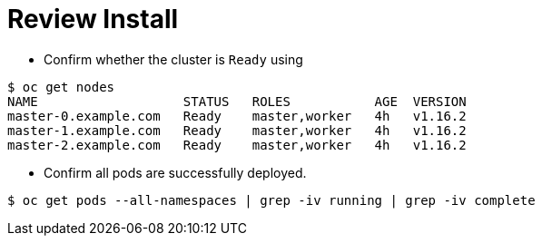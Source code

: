 [id="ipi-install-troubleshooting-review-install"]
= Review Install

* Confirm whether the cluster is `+Ready+` using

[source,bash]
----
$ oc get nodes
NAME                   STATUS   ROLES           AGE  VERSION
master-0.example.com   Ready    master,worker   4h   v1.16.2
master-1.example.com   Ready    master,worker   4h   v1.16.2
master-2.example.com   Ready    master,worker   4h   v1.16.2
----

* Confirm all pods are successfully deployed.

[source,bash]
----
$ oc get pods --all-namespaces | grep -iv running | grep -iv complete
----
